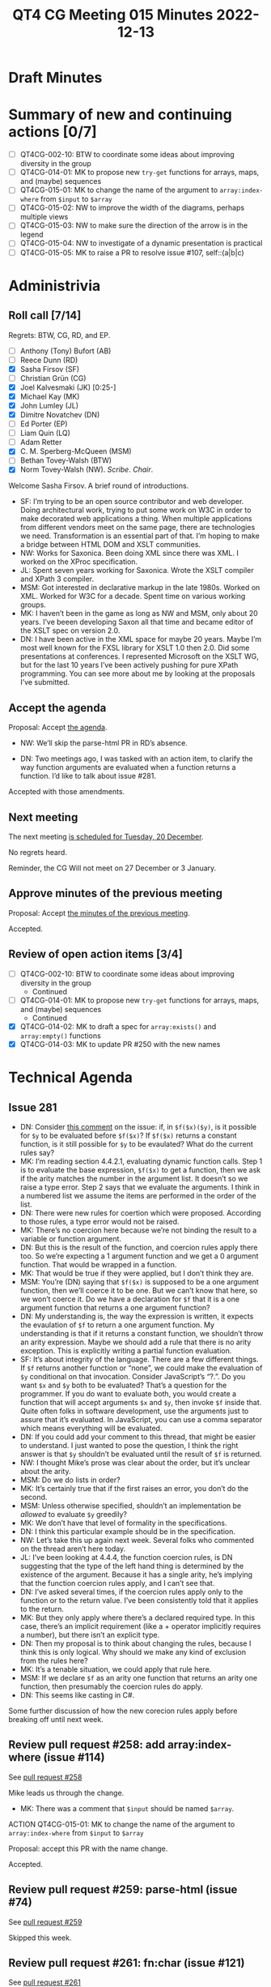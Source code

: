 :PROPERTIES:
:ID:       7795BC3F-6961-437A-BE6B-EE6EB8E9C7CB
:END:
#+title: QT4 CG Meeting 015 Minutes 2022-12-13
#+author: Norm Tovey-Walsh
#+filetags: :qt4cg:
#+options: html-style:nil h:6
#+html_head: <link rel="stylesheet" type="text/css" href="/meeting/css/htmlize.css"/>
#+html_head: <link rel="stylesheet" type="text/css" href="../../../css/style.css"/>
#+options: author:nil email:nil creator:nil timestamp:nil
#+startup: showall

* Draft Minutes
:PROPERTIES:
:unnumbered: t
:CUSTOM_ID: minutes
:END:

* Summary of new and continuing actions [0/7]
:PROPERTIES:
:unnumbered: t
:CUSTOM_ID: new-actions
:END:

+ [ ] QT4CG-002-10: BTW to coordinate some ideas about improving diversity in the group
+ [ ] QT4CG-014-01: MK to propose new ~try-get~ functions for arrays, maps, and (maybe) sequences
+ [ ] QT4CG-015-01: MK to change the name of the argument to =array:index-where= from =$input= to =$array=
+ [ ] QT4CG-015-02: NW to improve the width of the diagrams, perhaps multiple views
+ [ ] QT4CG-015-03: NW to make sure the direction of the arrow is in the legend
+ [ ] QT4CG-015-04: NW to investigate of a dynamic presentation is practical
+ [ ] QT4CG-015-05: MK to raise a PR to resolve issue #107, self::(a|b|c)

* Administrivia
:PROPERTIES:
:CUSTOM_ID: administrivia
:END:

** Roll call [7/14]
:PROPERTIES:
:CUSTOM_ID: roll-call
:END:

Regrets: BTW, CG, RD, and EP.

+ [ ] Anthony (Tony) Bufort (AB)
+ [ ] Reece Dunn (RD)
+ [X] Sasha Firsov (SF)
+ [ ] Christian Grün (CG)
+ [X] Joel Kalvesmaki (JK) [0:25-]
+ [X] Michael Kay (MK)
+ [X] John Lumley (JL)
+ [X] Dimitre Novatchev (DN)
+ [ ] Ed Porter (EP)
+ [ ] Liam Quin (LQ)
+ [ ] Adam Retter
+ [X] C. M. Sperberg-McQueen (MSM)
+ [ ] Bethan Tovey-Walsh (BTW)
+ [X] Norm Tovey-Walsh (NW). /Scribe/. /Chair/.

Welcome Sasha Firsov. A brief round of introductions.

+ SF: I’m trying to be an open source contributor and web developer.
  Doing architectural work, trying to put some work on W3C in order to
  make decorated web applications a thing. When multiple
  applications from different vendors meet on the same page, there are
  technologies we need. Transformation is an essential part of that.
  I’m hoping to make a bridge between HTML DOM and XSLT communities.
+ NW: Works for Saxonica. Been doing XML since there was XML. I worked
  on the XProc specification.
+ JL: Spent seven years working for Saxonica. Wrote the XSLT compiler
  and XPath 3 compiler.
+ MSM: Got interested in declarative markup in the late 1980s. Worked
  on XML. Worked for W3C for a decade. Spent time on various working
  groups.
+ MK: I haven’t been in the game as long as NW and MSM, only about 20
  years. I’ve beeen developing Saxon all that time and became editor of the
  XSLT spec on version 2.0.
+ DN: I have been active in the XML space for maybe 20 years. Maybe
  I’m most well known for the FXSL library for XSLT 1.0 then 2.0. Did
  some presentations at conferences. I represented Microsoft on the
  XSLT WG, but for the last 10 years I’ve been actively pushing for
  pure XPath programming. You can see more about me by looking at the
  proposals I’ve submitted.

** Accept the agenda
:PROPERTIES:
:CUSTOM_ID: agenda
:END:

Proposal: Accept [[../../agenda/2022/12-13.html][the agenda]].

+ NW: We’ll skip the parse-html PR in RD’s absence.

+ DN: Two meetings ago, I was tasked with an action item, to clarify
  the way function arguments are evaluated when a function returns a
  function. I’d like to talk about issue #281.

Accepted with those amendments.

** Next meeting
:PROPERTIES:
:CUSTOM_ID: next-meeting
:END:

The next meeting [[../../agenda/2022/12-20.html][is scheduled for Tuesday, 20 December]].

No regrets heard.

Reminder, the CG Will not meet on 27 December or 3 January.

** Approve minutes of the previous meeting
:PROPERTIES:
:CUSTOM_ID: approve-minutes
:END:

Proposal: Accept [[../../minutes/2022/12-06.html][the minutes of the previous meeting]].

Accepted.

** Review of open action items [3/4]
:PROPERTIES:
:CUSTOM_ID: open-actions
:END:

+ [ ] QT4CG-002-10: BTW to coordinate some ideas about improving diversity in the group
  + Continued
+ [ ] QT4CG-014-01: MK to propose new ~try-get~ functions for arrays, maps, and (maybe) sequences
  + Continued
+ [X] QT4CG-014-02: MK to draft a spec for ~array:exists()~ and ~array:empty()~ functions
+ [X] QT4CG-014-03: MK to update PR #250 with the new names

* Technical Agenda
:PROPERTIES:
:CUSTOM_ID: technical-agenda
:END:

** Issue 281
:PROPERTIES:
:CUSTOM_ID: issue-281
:END:

+ DN: Consider [[https://github.com/qt4cg/qtspecs/issues/281#issuecomment-1336491005][this comment]] on the issue: if, in =$f($x)($y)=, is it
  possible for =$y= to be evaluated before =$f($x)=? If =$f($x)=
  returns a constant function, is it still possible for =$y= to be
  evaulated? What do the current rules say?
+ MK: I’m reading section 4.4.2.1, evaluating dynamic function calls.
  Step 1 is to evaluate the base expression, =$f($x)= to get a
  function, then we ask if the arity matches the number in the
  argument list. It doesn’t so we raise a type error. Step 2 says that
  we evaluate the arguments. I think in a numbered list we assume the
  items are performed in the order of the list.
+ DN: There were new rules for coertion which were proposed. According
  to those rules, a type error would not be raised.
+ MK: There’s no coercion here because we’re not binding the result to
  a variable or function argument.
+ DN: But this is the result of the function, and coercion rules
  apply there too. So we’re expecting a 1 argument function and we get a
  0 argument function. That would be wrapped in a function.
+ MK: That would be true if they were applied, but I don’t think they
  are.
+ MSM: You’re (DN) saying that =$f($x)= is supposed to be a one
  argument function, then we’ll coerce it to be one. But we can’t know
  that here, so we won’t coerce it. Do we have a declaration for =$f=
  that it is a one argument function that returns a one argument
  function?
+ DN: My understanding is, the way the expression is written, it
  expects the evaulation of =$f= to return a one argument function. My
  understanding is that if it returns a constant function, we shouldn’t throw an
  arity expression. Maybe we should add a rule that there is no arity
  exception. This is explicitly writing a partial function evaluation.
+ SF: It’s about integrity of the language. There are a few different
  things. If =$f= returns another function or “none”, we could make
  the evaluation of =$y= conditional on that invocation. Consider
  JavaScript’s “?.”. Do you want =$x= and =$y= both to be evaluated?
  That’s a question for the programmer. If you do want to evaluate
  both, you would create a function that will accept arguments =$x=
  and =$y=, then invoke =$f= inside that. Quite often folks in
  software development, use the arguments just to assure that it’s
  evaluated. In JavaScript, you can use a comma separator which means
  everything will be evaluated.
+ DN: If you could add your comment to this thread, that might be
  easier to understand. I just wanted to pose the question, I think
  the right answer is that =$y= shouldn’t be evaluated until the result
  of =$f= is returned.
+ NW: I thought Mike’s prose was clear about the order, but it’s
  unclear about the arity.
+ MSM: Do we do lists in order?
+ MK: It’s certainly true that if the first raises an error, you don’t
  do the second.
+ MSM: Unless otherwise specified, shouldn’t an implementation be
  /allowed/ to evaluate =$y= greedily?
+ MK: We don’t have that level of formality in the specifications.
+ DN: I think this particular example should be in the specification.
+ NW: Let’s take this up again next week. Several folks who commented
  on the thread aren’t here today.
+ JL: I’ve been looking at 4.4.4, the function coercion rules, is DN
  suggesting that the type of the left hand thing is determined by the
  existence of the argument. Because it has a single arity, he’s
  implying that the function coercion rules apply, and I can’t see
  that.
+ DN: I’ve asked several times, if the coercion rules apply only to
  the function or to the return value. I’ve been consistently told
  that it applies to the return.
+ MK: But they only apply where there’s a declared required type. In
  this case, there’s an implicit requirement (like a + operator
  implicitly requires a number), but there isn’t an explicit type.
+ DN: Then my proposal is to think about changing the rules, because I
  think this is only logical. Why should we make any kind of exclusion
  from the rules here?
+ MK: It’s a tenable situation, we could apply that rule here.
+ MSM: If we declare =$f= as an arity one function that returns an
  arity one function, then presumably the coercion rules do apply.
+ DN: This seems like casting in C#.

Some further discussion of how the new corecion rules apply before
breaking off until next week.

** Review pull request #258: add array:index-where (issue #114)
:PROPERTIES:
:CUSTOM_ID: pr-array-index-where
:END:

See [[https://qt4cg.org/dashboard/#pr-258][pull request #258]]

Mike leads us through the change.

+ MK: There was a comment that =$input= should be named =$array=.

ACTION QT4CG-015-01: MK to change the name of the argument to =array:index-where= from =$input= to =$array=

Proposal: accept this PR with the name change.

Accepted.

** Review pull request #259: parse-html (issue #74)
:PROPERTIES:
:CUSTOM_ID: pr-parse-html
:END:

See [[https://qt4cg.org/dashboard/#pr-259][pull request #259]]

Skipped this week.

** Review pull request #261: fn:char (issue #121)
:PROPERTIES:
:CUSTOM_ID: pr-fn-char
:END:

See [[https://qt4cg.org/dashboard/#pr-261][pull request #261]]

Skipped this week.

** Review pull request #268: type diagrams (issue #265)
:PROPERTIES:
:CUSTOM_ID: pr-type-diagrams
:END:

See [[https://qt4cg.org/dashboard/#pr-268][pull request #268]]

Norm introduces the diagrams.

+ MK: It would be nice if they were scaled to fit.
+ NW: Yes, but then they’d illegible.
+ SF: There are other techniques that could be used to make them fit.
+ NW: Yes, but these are generated, so manual positioning isn’t a practical option.
+ DN: How about rotating the wide one 90 degrees?
+ NW: Maybe. But only if we rotate the text too, otherwise the first
  row is too wide.
+ MSM: Two suggestions and a question. For the first figure, make the
  lgend verical. The secondl ooks promising to me, I think you might
  be able to get what you need by specifying three ranks. My question
  is, what is the meaning of the directional arrow? I wonder if people
  will find it more intiutive if the arrow meant
  is-the-parent-of/basetype-of and went the other way.
+ NW: I did it that way because thaty’s the way they were in 3.1.

Some discussion of UML conventions.

+ MSM: I think arrows going the other way would be a little more
  intuitive, but the meaning of the directional arrow should be in
  the legend.
+ MK: UML does them that way, whether you like it or not
+ MSM: Okay.
+ JK: Maybe just do an XML tree for the really wide diagram?

Proposal: these diagrams are an improvement, accept this PR

Accepted

ACTION QT4CG-015-02: NW to improve the width of the diagrams, perhaps multiple views
ACTION QT4CG-015-03: NW to make sure the direction of the arrow is in the legend

+ DN: There are a number of JavaScript controls that provide expanding
  and collapsing.

ACTION QT4CG-015-04: NW to investigate of a dynamic presentation is practical

** Review pull request #279: Rewrite XSLT §10.3.4 (function overriding) for clarity
:PROPERTIES:
:CUSTOM_ID: pr-xslt-function-override
:END:

See [[https://qt4cg.org/dashboard/#pr-279][pull request #279]]

+ MK: This is just an attempt to clarify the presentation; there
  aren’t any tehcnical changes.
  + … We’ve taken a section that bundled together three things about
    overriding and made them separate.
  + … There are rules about package import precedence, extension
    functions, and then override in a used package.

Proosal: Accept this PR.

Accepted.

** Review pull request #284: Grammar for if-then w/o else
:PROPERTIES:
:CUSTOM_ID: pr-grammar-if-then-else
:END:

See [[https://qt4cg.org/dashboard/#pr-284][pull request #284]]

Skipped this week.

** Issue #170, XPath “otherwise” operator
:PROPERTIES:
:CUSTOM_ID: issue-170
:END:

MK [[https://lists.w3.org/Archives/Public/public-xslt-40/2022Oct/0017.html][proposes]] that [[https://github.com/qt4cg/qtspecs/issues/170][this issue]] may be ready to be decided.

+ MK: Does anyone remember why we postponed this issue? There’s no
  explicit action waiting to be done.

No, we don’t. NW to make sure it’s higher on the agenda next week.

** Issue #114, array:index-where
:PROPERTIES:
:CUSTOM_ID: issue-114
:END:

MK [[https://lists.w3.org/Archives/Public/public-xslt-40/2022Oct/0017.html][proposes]] that [[https://github.com/qt4cg/qtspecs/issues/114][this issue]] may be ready to be decided

Resolved by the earlier PR.

** Issue #107, allow self::(a|b|c)
:PROPERTIES:
:CUSTOM_ID: issue-107
:END:

MK [[https://lists.w3.org/Archives/Public/public-xslt-40/2022Oct/0017.html][proposes]] that [[https://github.com/qt4cg/qtspecs/issues/107][this issue]] may be ready to be decided.

+ MK: Is this worth doing? I don’t want to spend the time on the PR
  unless there’s general agreement that it’s a good idea.
+ MSM: How much violence does this do to the grammar?
+ MK: Not much, it just allows a union.
+ MSM: As long as we can be sure it isn’t ambiguious.

ACTION QT4CG-015-05: MK to raise a PR to resolve issue #107, self::(a|b|c)

* Any other business
:PROPERTIES:
:CUSTOM_ID: any-other-business
:END:

None heard.

* Adjourned
:PROPERTIES:
:CUSTOM_ID: adjourned
:END:
